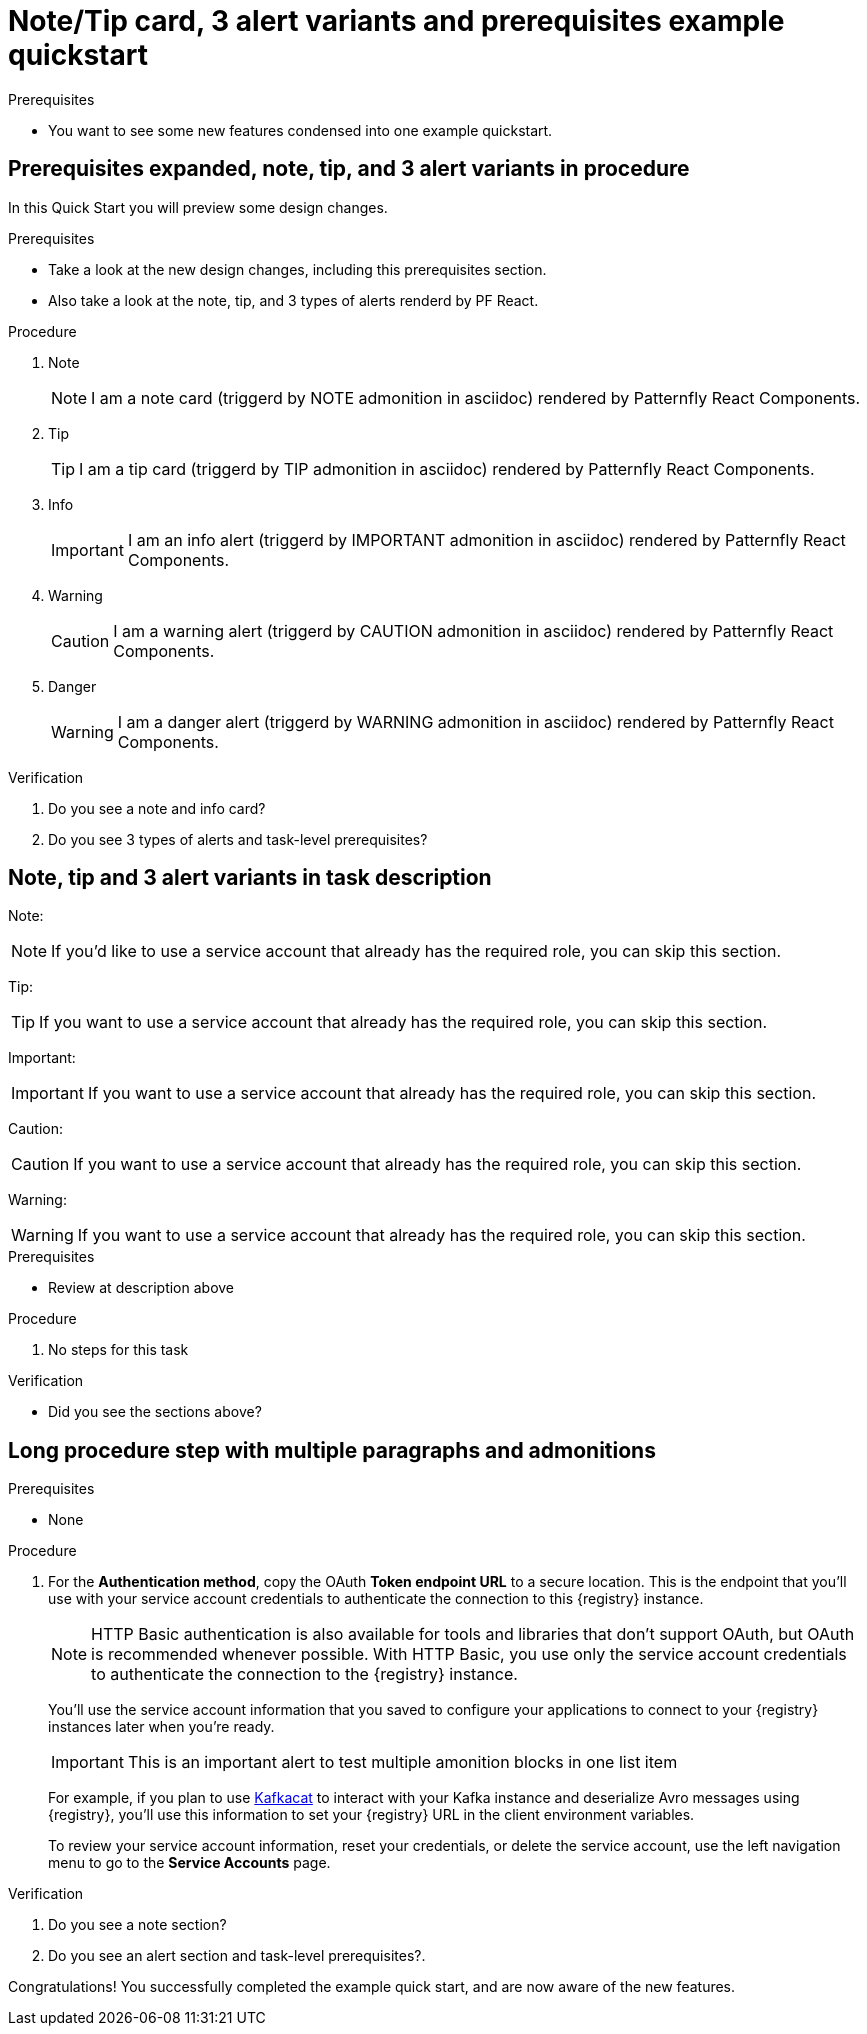 [id="chap-alert-note-prereq"]
= Note/Tip card, 3 alert variants and prerequisites example quickstart

.Prerequisites
* You want to see some new features condensed into one example quickstart.

ifdef::qs[]
[#description-alert-note]
Preview newly added features: Alert, note, and prerequisite sections rendered using Patternfly React Components.

[#introduction]
Welcome to this example quickstart making it easy to see some new features, which will be included in a design rework of the quickstart drawer.
endif::[]

[id="task-1_{context}",module-type="proc"]
== Prerequisites expanded, note, tip, and 3 alert variants in procedure

In this Quick Start you will preview some design changes.

.Prerequisites
* Take a look at the new design changes, including this prerequisites section.
* Also take a look at the note, tip, and 3 types of alerts renderd by PF React.

.Procedure
. Note
+
NOTE: I am a note card (triggerd by NOTE admonition in asciidoc) rendered by Patternfly React Components.
+

. Tip
+
TIP: I am a tip card (triggerd by TIP admonition in asciidoc) rendered by Patternfly React Components.
+

. Info
+
IMPORTANT: I am an info alert (triggerd by IMPORTANT admonition in asciidoc) rendered by Patternfly React Components.
+

. Warning
+
CAUTION: I am a warning alert (triggerd by CAUTION admonition in asciidoc) rendered by Patternfly React Components.
+

. Danger
+
WARNING: I am a danger alert (triggerd by WARNING admonition in asciidoc) rendered by Patternfly React Components.

.Verification
. Do you see a note and info card?
. Do you see 3 types of alerts and task-level prerequisites?


[id="proc-description-with-admonition-blocks_{context}"]
== Note, tip and 3 alert variants in task description

Note:

NOTE: If you'd like to use a service account that already has the required role, you  can skip this section.

Tip:

TIP: If you want to use a service account that already has the required role, you can skip this section.

Important:

IMPORTANT: If you want to use a service account that already has the required role, you can skip this section.

Caution:

CAUTION: If you want to use a service account that already has the required role, you can skip this section.

Warning:

WARNING: If you want to use a service account that already has the required role, you can skip this section.

.Prerequisites
* Review at description above

.Procedure
. No steps for this task

.Verification
* Did you see the sections above?

[id="task-3_{context}",module-type="proc"]
== Long procedure step with multiple paragraphs and admonitions

.Prerequisites
* None

.Procedure
. For the *Authentication method*, copy the OAuth *Token endpoint URL* to a secure location. This is the endpoint that you’ll use with your service account credentials to authenticate the connection to this {registry} instance.
+
NOTE: HTTP Basic authentication is also available for tools and libraries that don't support OAuth, but OAuth is recommended whenever possible. With HTTP Basic, you use only the service account credentials to authenticate the connection to the {registry} instance.
+
You’ll use the service account information that you saved to configure your applications to connect to your {registry} instances later when you're ready.
+
IMPORTANT: This is an important alert to test multiple amonition blocks in one list item
+
For example, if you plan to use https://github.com/edenhill/kafkacat[Kafkacat^] to interact with your Kafka instance and deserialize Avro messages using {registry}, you'll use this information to set your {registry} URL in the client environment variables.
+
To review your service account information, reset your credentials, or delete the service account, use the left navigation menu to go to the *Service Accounts* page.

.Verification
. Do you see a note section?
. Do you see an alert section and task-level prerequisites?.

[#conclusion]
Congratulations! You successfully completed the example quick start, and are now aware of the new features.

